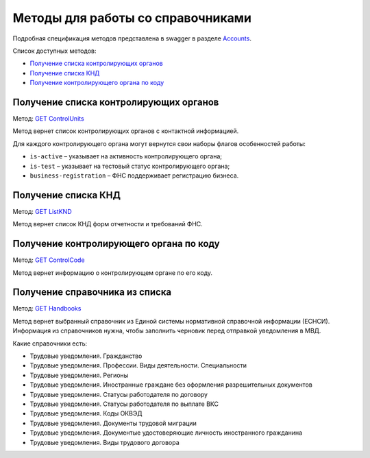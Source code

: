 .. _Accounts: https://developer.kontur.ru/doc/extern/method?type=get&path=%2Fv1
.. _`GET ControlUnits`: https://developer.kontur.ru/doc/extern/method?type=get&path=%2Fv1%2Fhandbooks%2Fcontrol-units
.. _`GET ListKND`: https://developer.kontur.ru/doc/extern/method?type=get&path=%2Fv1%2Fhandbooks%2Ffns-forms
.. _`GET ControlCode`: https://developer.kontur.ru/doc/extern/method?type=get&path=%2Fv1%2Fhandbooks%2Fcontrol-units%2F%7Bcode%7D
.. _`GET Handbooks`: https://developer.kontur.ru/doc/extern/method?type=get&path=/v1/handbooks/%7BhandbookType%7D

.. _rst-mrkup-handbooks:

Методы для работы со справочниками
==================================

Подробная спецификация методов представлена в swagger в разделе Accounts_.

Список доступных методов:

* `Получение списка контролирующих органов`_
* `Получение списка КНД`_
* `Получение контролирующего органа по коду`_

Получение списка контролирующих органов
---------------------------------------

Метод: `GET ControlUnits`_

Метод вернет список контролирующих органов с контактной информацией.

Для каждого контролирующего органа могут вернутся свои наборы флагов особенностей работы:

* ``is-active`` – указывает на активность контролирующего органа;
* ``is-test`` – указывает на тестовый статус контролирующего органа;
* ``business-registration`` – ФНС поддерживает регистрацию бизнеса.

Получение списка КНД
--------------------

Метод: `GET ListKND`_

Метод вернет список КНД форм отчетности и требований ФНС.

.. _rst-markup-control-code:

Получение контролирующего органа по коду
----------------------------------------

Метод: `GET ControlCode`_

Метод вернет информацию о контролирующем органе по его коду.

Получение справочника из списка
-------------------------------

Метод: `GET Handbooks`_

Метод вернет выбранный справочник из Единой системы нормативной справочной информации (ЕСНСИ). Информация из справочников нужна, чтобы заполнить черновик перед отправкой уведомления в МВД.

Какие справочники есть:

* Трудовые уведомления. Гражданство
* Трудовые уведомления. Профессии. Виды деятельности. Специальности
* Трудовые уведомления. Регионы
* Трудовые уведомления. Иностранные граждане без оформления разрешительных документов
* Трудовые уведомления. Статусы работодателя по договору
* Трудовые уведомления. Статусы работодателя по выплате ВКС
* Трудовые уведомления. Коды ОКВЭД
* Трудовые уведомления. Документы трудовой миграции
* Трудовые уведомления. Документые удостоверяющие личность иностранного гражданина
* Трудовые уведомления. Виды трудового договора

.. _rst-markup-handbooks:
